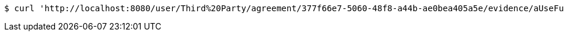 [source,bash]
----
$ curl 'http://localhost:8080/user/Third%20Party/agreement/377f66e7-5060-48f8-a44b-ae0bea405a5e/evidence/aUseFulHash/' -i -X DELETE
----